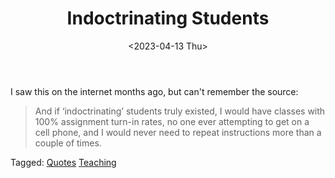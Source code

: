 #+TITLE: Indoctrinating Students
#+draft: false
#+filetags: quotes, education
#+date: <2023-04-13 Thu>
#+lastmod: 2023-04-13T14:07:26
#+mathjax: 

I saw this on the internet months ago, but can't remember the source:

#+begin_quote
And if ‘indoctrinating’ students truly existed, I would have classes with 100% assignment turn-in rates, no one ever attempting to get on a cell phone, and I would never need to repeat instructions more than a couple of times.
#+end_quote


#+begin_tagline
Tagged: [[file:../tags/quotes.org][Quotes]] [[file:../tags/teaching.org][Teaching]]
#+end_tagline
